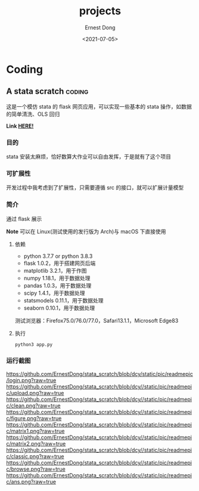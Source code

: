 #+TITLE: projects
#+DATE: <2021-07-05>
#+AUTHOR: Ernest Dong
#+EMAIL: dongcy2000@outlook.com
#+HUGO_BASE_DIR: ../
#+HUGO_SECTION: posts

* Table of Contents :TOC_3:noexport:
- [[#coding][Coding]]
  - [[#a-stata-scratch][A stata scratch]]
    - [[#目的][目的]]
    - [[#可扩展性][可扩展性]]
    - [[#简介][简介]]
    - [[#运行截图][运行截图]]

* Coding
** A stata scratch :coding:
:PROPERTIES:
:EXPORT_FILE_NAME: a stata scratch
:END:
这是一个模仿 stata 的 flask 网页应用，可以实现一些基本的 stata 操作，如数据的简单清洗、OLS 回归

*Link [[https://github.com/ErnestDong/stata_scratch][HERE!]]*

*** 目的
stata 安装太麻烦，恰好数算大作业可以自由发挥，于是就有了这个项目

*** 可扩展性
开发过程中我考虑到了扩展性，只需要遵循 src 的接口，就可以扩展计量模型

*** 简介

通过 flask 展示

**Note** 可以在 Linux(测试使用的发行版为 Arch)与 macOS 下直接使用

**** 依赖
- python 3.7.7 or python 3.8.3
- flask 1.0.2，用于搭建网页后端
- matplotlib 3.2.1，用于作图
- numpy 1.18.1，用于数据处理
- pandas 1.0.3，用于数据处理
- scipy 1.4.1，用于数据处理
- statsmodels 0.11.1，用于数据处理
- seaborn 0.10.1，用于数据处理

测试浏览器：Firefox75.0/76.0/77.0，Safari13.1.1，Microsoft Edge83

****  执行

#+begin_src shell
python3 app.py
#+end_src


*** 运行截图

https://github.com/ErnestDong/stata_scratch/blob/dcy/static/pic/readmepic/login.png?raw=true
https://github.com/ErnestDong/stata_scratch/blob/dcy//static/pic/readmepic/upload.png?raw=true
https://github.com/ErnestDong/stata_scratch/blob/dcy//static/pic/readmepic/clean.png?raw=true
https://github.com/ErnestDong/stata_scratch/blob/dcy//static/pic/readmepic/figure.png?raw=true
https://github.com/ErnestDong/stata_scratch/blob/dcy//static/pic/readmepic/matrix1.png?raw=true
https://github.com/ErnestDong/stata_scratch/blob/dcy//static/pic/readmepic/matrix2.png?raw=true
https://github.com/ErnestDong/stata_scratch/blob/dcy//static/pic/readmepic/classic.png?raw=true
https://github.com/ErnestDong/stata_scratch/blob/dcy//static/pic/readmepic/browse.png?raw=true
https://github.com/ErnestDong/stata_scratch/blob/dcy//static/pic/readmepic/ans.png?raw=true
